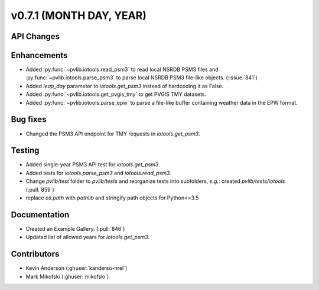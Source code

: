 .. _whatsnew_0710:

v0.7.1 (MONTH DAY, YEAR)
------------------------


API Changes
~~~~~~~~~~~

Enhancements
~~~~~~~~~~~~
* Added :py:func:`~pvlib.iotools.read_psm3` to read local NSRDB PSM3 files and
  :py:func:`~pvlib.iotools.parse_psm3` to parse local NSRDB PSM3 file-like
  objects. (:issue:`841`)
* Added `leap_day` parameter to `iotools.get_psm3` instead of hardcoding it as
  False.
* Added :py:func:`~pvlib.iotools.get_pvgis_tmy` to get PVGIS TMY datasets.
* Added :py:func:`~pvlib.iotools.parse_epw` to parse a file-like buffer
  containing weather data in the EPW format.

Bug fixes
~~~~~~~~~
* Changed the PSM3 API endpoint for TMY requests in `iotools.get_psm3`.

Testing
~~~~~~~
* Added single-year PSM3 API test for `iotools.get_psm3`.
* Added tests for `iotools.parse_psm3` and `iotools.read_psm3`.
* Change `pvlib/test` folder to `pvlib/tests` and reorganize tests into
  subfolders, *e.g.*: created `pvlib/tests/iotools` (:pull:`859`)
* replace `os.path` with `pathlib` and stringify path objects for Python<=3.5

Documentation
~~~~~~~~~~~~~
* Created an Example Gallery. (:pull:`846`)
* Updated list of allowed years for `iotools.get_psm3`.

Contributors
~~~~~~~~~~~~
* Kevin Anderson (:ghuser:`kanderso-nrel`)
* Mark Mikofski (:ghuser:`mikofski`)
